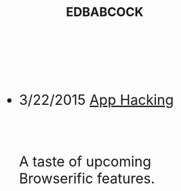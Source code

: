#+HTML: <div id="index" class="container-fluid" style="font-size: 2rem;"><div class="row"><div class="col-md-10 col-md-offset-1 col-xs-12 col-sm-12 col-lg-8 col-lg-offset-2">
#+TITLE: EDBABCOCK
#+HTML: <br><br>

- 3/22/2015 [[file:app-hacking.org][App Hacking]]
  #+HTML: <br><p>A taste of upcoming Browserific features.</p>



   #+HTML: </div></div></div>
